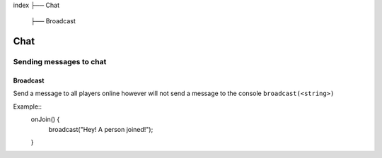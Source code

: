 index
├── Chat
	├── Broadcast

Chat
====

Sending messages to chat
----

Broadcast
~~~~
Send a message to all players online however will not send a message to the console
``broadcast(<string>)``

Example::
	onJoin() {
		broadcast("Hey! A person joined!");
	}

